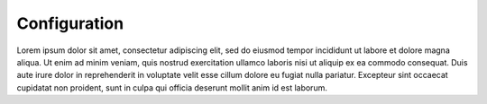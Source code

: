 .. _configuration:

Configuration
===========

Lorem ipsum dolor sit amet, consectetur adipiscing elit, sed do eiusmod tempor incididunt ut labore et dolore magna aliqua. 
Ut enim ad minim veniam, quis nostrud exercitation ullamco laboris nisi ut aliquip ex ea commodo consequat. 
Duis aute irure dolor in reprehenderit in voluptate velit esse cillum dolore eu fugiat nulla pariatur. 
Excepteur sint occaecat cupidatat non proident, sunt in culpa qui officia deserunt mollit anim id est laborum.